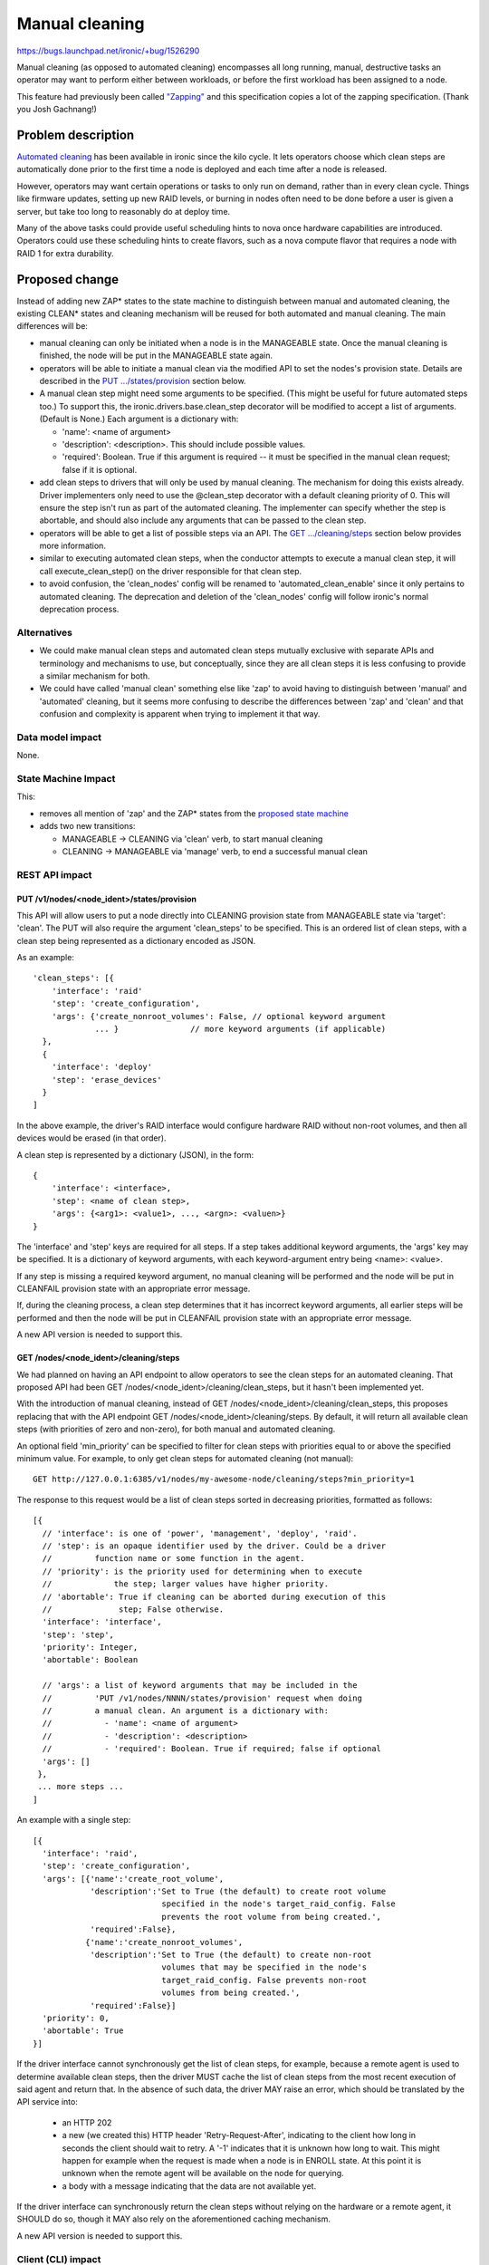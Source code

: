 ..
 This work is licensed under a Creative Commons Attribution 3.0 Unported
 License.

 http://creativecommons.org/licenses/by/3.0/legalcode

===============
Manual cleaning
===============

https://bugs.launchpad.net/ironic/+bug/1526290

Manual cleaning (as opposed to automated cleaning) encompasses all long
running, manual, destructive tasks an operator may want to perform either
between workloads, or before the first workload has been assigned to a node.

This feature had previously been called `"Zapping"
<https://review.opendev.org/#/c/185122/>`_ and this specification copies
a lot of the zapping specification. (Thank you Josh Gachnang!)


Problem description
===================

`Automated cleaning <http://specs.openstack.org/openstack/ironic-specs/specs/kilo-implemented/implement-cleaning-states.html>`_
has been available in ironic since the kilo cycle. It lets operators
choose which clean steps are automatically done prior to the first
time a node is deployed and each time after a node is released.

However, operators may want certain operations or tasks to only run on demand,
rather than in every clean cycle. Things like firmware updates, setting up new
RAID levels, or burning in nodes often need to be done before a user is given
a server, but take too long to reasonably do at deploy time.

Many of the above tasks could provide useful scheduling hints to nova once
hardware capabilities are introduced. Operators could use these scheduling
hints to create flavors, such as a nova compute flavor that requires a node
with RAID 1 for extra durability.


Proposed change
===============

Instead of adding new ZAP* states to the state machine to distinguish between
manual and automated cleaning, the existing CLEAN* states and cleaning
mechanism will be reused for both automated and manual cleaning.
The main differences will be:

* manual cleaning can only be initiated when a node is in the MANAGEABLE state.
  Once the manual cleaning is finished, the node will be put in the
  MANAGEABLE state again.

* operators will be able to initiate a manual clean via the modified API
  to set the nodes's provision state. Details are described in the
  `PUT .../states/provision <#put-v1-nodes-node-ident-states-provision>`_
  section below.

* A manual clean step might need some arguments to be specified. (This might
  be useful for future automated steps too.) To support this, the
  ironic.drivers.base.clean_step decorator will be modified to accept a list
  of arguments. (Default is None.) Each argument is a dictionary with:

  * 'name': <name of argument>
  * 'description': <description>. This should include possible values.
  * 'required': Boolean. True if this argument is required -- it must be
    specified in the manual clean request; false if it is optional.

* add clean steps to drivers that will only be used by manual cleaning. The
  mechanism for doing this exists already. Driver implementers only need to
  use the @clean_step decorator with a default cleaning priority of 0. This
  will ensure the step isn't run as part of the automated cleaning. The
  implementer can specify whether the step is abortable, and should also
  include any arguments that can be passed to the clean step.

* operators will be able to get a list of possible steps via an API. The
  `GET .../cleaning/steps <#get-nodes-node-ident-cleaning-steps>`_ section
  below provides more information.

* similar to executing automated clean steps, when the conductor attempts to
  execute a manual clean step, it will call execute_clean_step() on the driver
  responsible for that clean step.

* to avoid confusion, the 'clean_nodes' config will be renamed to
  'automated_clean_enable' since it only pertains to automated cleaning.
  The deprecation and deletion of the 'clean_nodes' config will follow
  ironic's normal deprecation process.

Alternatives
------------

* We could make manual clean steps and automated clean steps mutually
  exclusive with separate APIs and terminology and mechanisms to use, but
  conceptually, since they are all clean steps it is less confusing to
  provide a similar mechanism for both.

* We could have called 'manual clean' something else like 'zap' to avoid
  having to distinguish between 'manual' and 'automated' cleaning, but
  it seems more confusing to describe the differences between 'zap' and 'clean'
  and that confusion and complexity is apparent when trying to implement it
  that way.


Data model impact
-----------------

None.


State Machine Impact
--------------------

This:

* removes all mention of 'zap' and the ZAP* states from the `proposed
  state machine <http://specs.openstack.org/openstack/ironic-specs/specs/kilo-implemented/new-ironic-state-machine.html>`_

* adds two new transitions:

  * MANAGEABLE -> CLEANING via 'clean' verb, to start manual cleaning
  * CLEANING -> MANAGEABLE via 'manage' verb, to end a successful manual clean


REST API impact
---------------

PUT /v1/nodes/<node_ident>/states/provision
~~~~~~~~~~~~~~~~~~~~~~~~~~~~~~~~~~~~~~~~~~~

This API will allow users to put a node directly into CLEANING
provision state from MANAGEABLE state via 'target': 'clean'.
The PUT will also require the argument 'clean_steps' to be specified. This
is an ordered list of clean steps, with a clean step being represented as a
dictionary encoded as JSON.

As an example::

  'clean_steps': [{
      'interface': 'raid'
      'step': 'create_configuration',
      'args': {'create_nonroot_volumes': False, // optional keyword argument
               ... }               // more keyword arguments (if applicable)
    },
    {
      'interface': 'deploy'
      'step': 'erase_devices'
    }
  ]

In the above example, the driver's RAID interface would configure hardware
RAID without non-root volumes, and then all devices would be erased
(in that order).

A clean step is represented by a dictionary (JSON), in the form::

  {
      'interface': <interface>,
      'step': <name of clean step>,
      'args': {<arg1>: <value1>, ..., <argn>: <valuen>}
  }

The 'interface' and 'step' keys are required for all steps. If a step
takes additional keyword arguments, the 'args' key may be specified. It
is a dictionary of keyword arguments, with each keyword-argument entry being
<name>: <value>.

If any step is missing a required keyword argument, no manual cleaning will be
performed and the node will be put in CLEANFAIL provision state with an
appropriate error message.

If, during the cleaning process, a clean step determines that it has incorrect
keyword arguments, all earlier steps will be performed and then the node will
be put in CLEANFAIL provision state with an appropriate error message.

A new API version is needed to support this.


GET /nodes/<node_ident>/cleaning/steps
~~~~~~~~~~~~~~~~~~~~~~~~~~~~~~~~~~~~~~

We had planned on having an API endpoint to allow operators to see the
clean steps for an automated cleaning. That proposed API had been
GET /nodes/<node_ident>/cleaning/clean_steps, but it hasn't been
implemented yet.

With the introduction of manual cleaning, instead of
GET /nodes/<node_ident>/cleaning/clean_steps, this proposes replacing that
with the API endpoint GET /nodes/<node_ident>/cleaning/steps. By default, it
will return all available clean steps (with priorities of zero and non-zero),
for both manual and automated cleaning.

An optional field 'min_priority' can be specified to filter for clean
steps with priorities equal to or above the specified minimum value.
For example, to only get clean steps for automated cleaning (not manual)::

    GET http://127.0.0.1:6385/v1/nodes/my-awesome-node/cleaning/steps?min_priority=1

The response to this request would be a list of clean steps sorted in
decreasing priorities, formatted as follows::

  [{
    // 'interface': is one of 'power', 'management', 'deploy', 'raid'.
    // 'step': is an opaque identifier used by the driver. Could be a driver
    //         function name or some function in the agent.
    // 'priority': is the priority used for determining when to execute
    //             the step; larger values have higher priority.
    // 'abortable': True if cleaning can be aborted during execution of this
    //              step; False otherwise.
    'interface': 'interface',
    'step': 'step',
    'priority': Integer,
    'abortable': Boolean

    // 'args': a list of keyword arguments that may be included in the
    //         'PUT /v1/nodes/NNNN/states/provision' request when doing
    //         a manual clean. An argument is a dictionary with:
    //           - 'name': <name of argument>
    //           - 'description': <description>
    //           - 'required': Boolean. True if required; false if optional
    'args': []
   },
   ... more steps ...
  ]

An example with a single step::

  [{
    'interface': 'raid',
    'step': 'create_configuration',
    'args': [{'name':'create_root_volume',
              'description':'Set to True (the default) to create root volume
                             specified in the node's target_raid_config. False
                             prevents the root volume from being created.',
              'required':False},
             {'name':'create_nonroot_volumes',
              'description':'Set to True (the default) to create non-root
                             volumes that may be specified in the node's
                             target_raid_config. False prevents non-root
                             volumes from being created.',
              'required':False}]
    'priority': 0,
    'abortable': True
  }]

If the driver interface cannot synchronously get the list of clean steps,
for example, because a remote agent is used to determine available clean
steps, then the driver MUST cache the list of clean steps from the most
recent execution of said agent and return that. In the absence of such data,
the driver MAY raise an error, which should be translated by the API service
into:

  * an HTTP 202

  * a new (we created this) HTTP header 'Retry-Request-After', indicating
    to the client how long in seconds the client should wait to retry. A '-1'
    indicates that it is unknown how long to wait. This might happen for
    example when the request is made when a node is in ENROLL state. At this
    point it is unknown when the remote agent will be available on the node
    for querying.

  * a body with a message indicating that the data are not available yet.

If the driver interface can synchronously return the clean steps without
relying on the hardware or a remote agent, it SHOULD do so, though it
MAY also rely on the aforementioned caching mechanism.

A new API version is needed to support this.


Client (CLI) impact
-------------------

ironic node-set-provision-state
~~~~~~~~~~~~~~~~~~~~~~~~~~~~~~~

A new argument called 'clean-steps' will be added to the
node-set-provision-state CLI. Its value is a JSON file which is read and the
contents passed to the API. Thus, the file has the same format as what is
passed to the API for clean steps.

If the input file is specified as '-', the CLI will read in from stdin, to
allow piping in the clean steps. Using '-' to signify stdin is common in Unix
utilities.

The 'clean-steps' argument is required if the requested provision state
target/verb is "clean". Otherwise, specifying it is considered an error.

ironic node-get-clean-steps
~~~~~~~~~~~~~~~~~~~~~~~~~~~

A new node-get-clean-steps API will be added as follows::

    ironic node-get-clean-steps [--min_priority <priority>] <node>

    <node>: name or UUID of the node
    --min-priority <priority>: optional minimum priority; default is 0 for all clean steps

If successful, it will return a list of clean steps. If the response from the
corresponding REST API request is an HTTP 202, it will return the message from
that response body (that the data are not available) along with a suggestion to
retry the request again.


RPC API impact
--------------

Add do_node_clean() (as a call()) to the RPC API and bump the RPC API version.


Driver API impact
-----------------

None


Nova driver impact
------------------

None


Ramdisk impact
--------------

N/A

.. NOTE: This section was not present at the time this spec was approved.

Security impact
---------------

None


Other end user impact
---------------------

None


Scalability impact
------------------

None


Performance Impact
------------------

None


Other deployer impact
---------------------

None


Developer impact
----------------

None


Implementation
==============

Assignee(s)
-----------

Primary assignee:
  rloo (taking over from JoshNang who has left ironic)

Other contributors:
  JoshNang (who started this)


Work Items
----------

* Make the changes (as described above) to the state machine

* Bump API microversion to allow manual cleaning and implement the changes
  to PUT /v1/nodes/(node_ident)/states/provision API (as described above)

* Modify the cleaning flow to allow manual cleaning

* Change execute_clean_steps and get_clean_steps in any asynchronous driver
  to cache clean steps and return cached clean steps whenever possible.

* Allow APIs to return a Retry-Request-After HTTP header and empty response, in
  response to a certain exception from drivers.


Dependencies
============

* get_clean_steps API: https://review.opendev.org/#/c/159322


Testing
=======

* Drivers implementing manual cleaning will be expected to test their added
  features.


Upgrades and Backwards Compatibility
====================================

None


Documentation Impact
====================

The documentation will be updated to describe or clarify automated cleaning and
manual cleaning and how to configure ironic to do one or both of them:

 * http://docs.openstack.org/developer/ironic/deploy/install-guide.html

 * http://docs.openstack.org/developer/ironic/deploy/cleaning.html

 * http://docs.openstack.org/developer/ironic/webapi/v1.html will be
   updated to reflect the API version that supports manual cleaning


References
==========

Automated cleaning specification: http://specs.openstack.org/openstack/ironic-specs/specs/kilo-implemented/implement-cleaning-states.html

State machine specification: http://specs.openstack.org/openstack/ironic-specs/specs/kilo-implemented/new-ironic-state-machine.html

Zapping related patches:

*  Launchpad blueprint: https://blueprints.launchpad.net/ironic/+spec/implement-zapping-states

* specification patches:
    * https://review.opendev.org/#/c/185122/
    * https://review.opendev.org/#/c/209207/

* code patches:
    * https://review.opendev.org/#/c/221949/
    * https://review.opendev.org/#/c/221989/
    * https://review.opendev.org/#/c/223295/
    * https://review.opendev.org/#/c/223311/
